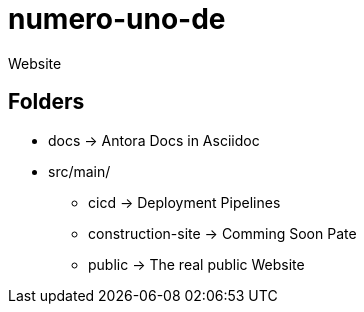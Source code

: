 = numero-uno-de
Website

== Folders

* docs -> Antora Docs in Asciidoc
* src/main/
** cicd -> Deployment Pipelines
** construction-site -> Comming Soon Pate
** public -> The real public Website
